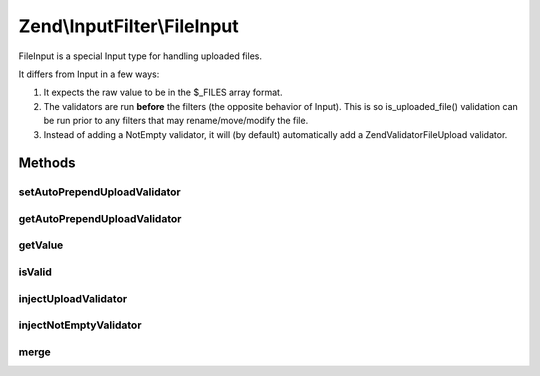 .. InputFilter/FileInput.php generated using docpx on 01/30/13 03:32am


Zend\\InputFilter\\FileInput
============================

FileInput is a special Input type for handling uploaded files.

It differs from Input in a few ways:

1. It expects the raw value to be in the $_FILES array format.

2. The validators are run **before** the filters (the opposite behavior of Input).
   This is so is_uploaded_file() validation can be run prior to any filters that
   may rename/move/modify the file.

3. Instead of adding a NotEmpty validator, it will (by default) automatically add
   a Zend\Validator\File\Upload validator.

Methods
+++++++

setAutoPrependUploadValidator
-----------------------------

.. function:: setAutoPrependUploadValidator()


    @param  boolean $value Enable/Disable automatically prepending an Upload validator

    :rtype: FileInput 



getAutoPrependUploadValidator
-----------------------------

.. function:: getAutoPrependUploadValidator()


    @return boolean



getValue
--------

.. function:: getValue()


    @return mixed



isValid
-------

.. function:: isValid()


    @param  mixed $context Extra "context" to provide the validator

    :rtype: boolean 



injectUploadValidator
---------------------

.. function:: injectUploadValidator()


    @return void



injectNotEmptyValidator
-----------------------

.. function:: injectNotEmptyValidator()


    No-op, NotEmpty validator does not apply for FileInputs.
    See also: BaseInputFilter::isValid()

    :rtype: void 



merge
-----

.. function:: merge()


    @param  InputInterface $input

    :rtype: FileInput 



